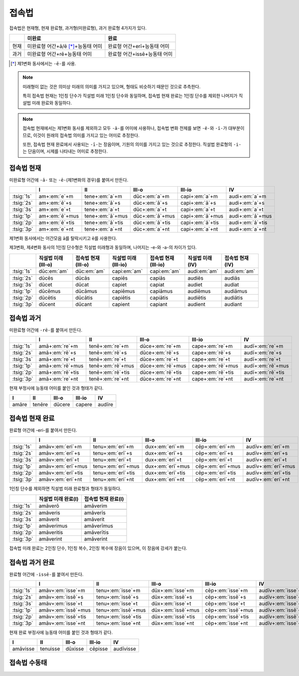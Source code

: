 접속법
======

접속법은 현재형, 현재 완료형, 과거형(미완료형), 과거 완료형 4가지가 있다.

+------+-------------------------------------+------------------------------+
|      | 미완료                              | 완료                         |
+======+=====================================+==============================+
| 현재 | 미완료형 어간+ā/ē [*]_\+능동태 어미 | 완료형 어간+erī+능동태 어미  |
+------+-------------------------------------+------------------------------+
| 과거 | 미완료형 어간+rē+능동태 어미        | 완료형 어간+issē+능동태 어미 |
+------+-------------------------------------+------------------------------+

.. [*] 제1변화 동사에서는 ``-ē-``\를 사용.

.. note::
   미래형이 없는 것은 의미상 미래의 의미를 가지고 있으며, 형태도 비슷하기 때문인 것으로 추측한다.

   특히 접속법 현재는 1인칭 단수가 직설법 미래 1인칭 단수와 동일하며, 접속법 현재 완료는 1인칭 단수를 제외한 나머지가 직설법 미래 완료와 동일하다.

.. note::
   접속법 현재에서는 제1변화 동사를 제외하고 모두 ``-ā-``\를 어미에 사용하나, 접속법 변화 전체를 보면 ``-ē-``\와 ``-ī-``\가 대부분이므로, 이것이 원래의 접속법 의미를 가지고 있는 어미로 추정한다.

   또한, 접속법 현재 완료에서 사용되는 ``-ī-``\는 장음이며, 기원의 의미를 가지고 있는 것으로 추정한다. 직설법 완료형의 ``-i-``\는 단음이며, 시제를 나타내는 어미로 추정한다.

접속법 현재
-----------

미완료형 어간에 ``-ā-`` 또는 ``-ē-``\(제1변화의 경우)를 붙여서 만든다.

.. csv-table::
   :header-rows: 1
   :widths: auto

   "", "I", "II", "III-o", "III-io", "IV"
   ":tsig:`1s`", "am+\ :em:`e`\+m", "tene+\ :em:`a`\+m", "dūc+\ :em:`a`\+m", "capi+\ :em:`a`\+m", "audi+\ :em:`a`\+m"
   ":tsig:`2s`", "am+\ :em:`ē`\+s", "tene+\ :em:`ā`\+s", "dūc+\ :em:`ā`\+s", "capi+\ :em:`ā`\+s", "audi+\ :em:`a`\+s"
   ":tsig:`3s`", "am+\ :em:`e`\+t", "tene+\ :em:`a`\+t", "dūc+\ :em:`a`\+t", "capi+\ :em:`a`\+t", "audi+\ :em:`a`\+t"
   ":tsig:`1p`", "am+\ :em:`ē`\+mus", "tene+\ :em:`ā`\+mus", "dūc+\ :em:`ā`\+mus", "capi+\ :em:`ā`\+mus", "audi+\ :em:`ā`\+mus"
   ":tsig:`2p`", "am+\ :em:`ē`\+tis", "tene+\ :em:`ā`\+tis", "dūc+\ :em:`ā`\+tis", "capi+\ :em:`ā`\+tis", "audi+\ :em:`ā`\+tis"
   ":tsig:`3p`", "am+\ :em:`e`\+nt", "tene+\ :em:`a`\+nt", "dūc+\ :em:`a`\+nt", "capi+\ :em:`a`\+nt", "audi+\ :em:`a`\+nt"

제1변화 동사에서는 어간모음 ā를 탈락시키고 ē를 사용한다.

제3변화, 제4변화 동사의 1인칭 단수형은 직설법 미래형과 동일하며, 나머지는 -e-와 -a-의 차이가 있다.

.. csv-table::
   :header-rows: 1
   :widths: auto

   "", "직설법 미래(III-o)", "접속법 현재(III-o)", "직설법 미래(III-io)", "접속법 현재(III-io)", "직설법 미래(IV)", "접속법 현재(IV)"
   ":tsig:`1s`", "dūc\ :em:`am`", "dūc\ :em:`am`", "capi\ :em:`am`", "capi\ :em:`am`", "audi\ :em:`am`", "audi\ :em:`am`"
   "", "", "", "", "", "", ""
   ":tsig:`2s`", "dūcēs", "dūcās", "capiēs", "capiās", "audiēs", "audiās"
   ":tsig:`3s`", "dūcet", "dūcat", "capiet", "capiat", "audiet", "audiat"
   ":tsig:`1p`", "dūcēmus", "dūcāmus", "capiēmus", "capiāmus", "audiēmus", "audiāmus"
   ":tsig:`2p`", "dūcētis", "dūcātis", "capiētis", "capiātis", "audiētis", "audiātis"
   ":tsig:`3p`", "dūcent", "dūcant", "capient", "capiant", "audient", "audiant"

접속법 과거
-----------

미완료형 어간에 ``-rē-``\를 붙여서 만든다.

.. csv-table::
   :header-rows: 1
   :widths: auto

   "", "I", "II", "III-o", "III-io", "IV"
   ":tsig:`1s`", "amā+\ :em:`re`\+m", "tenē+\ :em:`re`\+m", "dūce+\ :em:`re`\+m", "cape+\ :em:`re`\+m", "audī+\ :em:`re`\+m"
   ":tsig:`2s`", "amā+\ :em:`rē`\+s", "tenē+\ :em:`rē`\+s", "dūce+\ :em:`rē`\+s", "cape+\ :em:`rē`\+s", "audī+\ :em:`re`\+s"
   ":tsig:`3s`", "amā+\ :em:`re`\+t", "tenē+\ :em:`re`\+t", "dūce+\ :em:`re`\+t", "cape+\ :em:`re`\+t", "audī+\ :em:`re`\+t"
   ":tsig:`1p`", "amā+\ :em:`rē`\+mus", "tenē+\ :em:`rē`\+mus", "dūce+\ :em:`rē`\+mus", "cape+\ :em:`rē`\+mus", "audī+\ :em:`rē`\+mus"
   ":tsig:`2p`", "amā+\ :em:`rē`\+tis", "tenē+\ :em:`rē`\+tis", "dūce+\ :em:`rē`\+tis", "cape+\ :em:`rē`\+tis", "audī+\ :em:`rē`\+tis"
   ":tsig:`3p`", "amā+\ :em:`re`\+nt", "tenē+\ :em:`re`\+nt", "dūce+\ :em:`re`\+nt", "cape+\ :em:`re`\+nt", "audī+\ :em:`re`\+nt"

현재 부정사에 능동태 어미를 붙인 것과 형태가 같다.

.. csv-table::
   :header-rows: 1
   :widths: auto

   "I", "II", "III-o", "III-io", "IV"
   "amāre", "tenēre", "dūcere", "capere", "audīre"

접속법 현재 완료
----------------
완료형 어간에 -eri-를 붙여서 만든다.

.. csv-table::
   :header-rows: 1
   :widths: auto

   "", "I", "II", "III-o", "III-io", "IV"
   ":tsig:`1s`", "amāv+\ :em:`eri`\+m", "tenu+\ :em:`eri`\+m", "dux+\ :em:`eri`\+m", "cēp+\ :em:`eri`\+m", "audīv+\ :em:`eri`\+m"
   ":tsig:`2s`", "amāv+\ :em:`erī`\+s", "tenu+\ :em:`erī`\+s", "dux+\ :em:`erī`\+s", "cēp+\ :em:`erī`\+s", "audīv+\ :em:`eri`\+s"
   ":tsig:`3s`", "amāv+\ :em:`eri`\+t", "tenu+\ :em:`eri`\+t", "dux+\ :em:`eri`\+t", "cēp+\ :em:`eri`\+t", "audīv+\ :em:`eri`\+t"
   ":tsig:`1p`", "amāv+\ :em:`erī`\+mus", "tenu+\ :em:`erī`\+mus", "dux+\ :em:`erī`\+mus", "cēp+\ :em:`erī`\+mus", "audīv+\ :em:`erī`\+mus"
   ":tsig:`2p`", "amāv+\ :em:`erī`\+tis", "tenu+\ :em:`erī`\+tis", "dux+\ :em:`erī`\+tis", "cēp+\ :em:`erī`\+tis", "audīv+\ :em:`erī`\+tis"
   ":tsig:`3p`", "amāv+\ :em:`eri`\+nt", "tenu+\ :em:`eri`\+nt", "dux+\ :em:`eri`\+nt", "cēp+\ :em:`eri`\+nt", "audīv+\ :em:`eri`\+nt"

1인칭 단수를 제외하면 직설법 미래 완료형과 형태가 동일하다.

.. csv-table::
   :header-rows: 1
   :widths: auto

   "", "직설법 미래 완료(I)", "접속법 현재 완료(I)"
   ":tsig:`1s`", "amāverō", "amāverim"
   "", "", ""
   ":tsig:`2s`", "amāveris", "amāverīs"
   ":tsig:`3s`", "amāverit", "amāverit"
   ":tsig:`1p`", "amāverimus", "amāverīmus"
   ":tsig:`2p`", "amāveritis", "amāverītis"
   ":tsig:`3p`", "amāverint", "amāverint"

접속법 미래 완료는 2인칭 단수, 1인칭 복수, 2인칭 복수에 장음이 있으며, 이 장음에 강세가 붙는다.

접속법 과거 완료
----------------

완료형 어간에 ``-issē-``\를 붙여서 만든다.

.. csv-table::
   :header-rows: 1
   :widths: auto

   "", "I", "II", "III-o", "III-io", "IV"
   ":tsig:`1s`", "amāv+\ :em:`isse`\+m", "tenu+\ :em:`isse`\+m", "dūx+\ :em:`isse`\+m", "cēp+\ :em:`isse`\+m", "audīv+\ :em:`isse`\+m"
   ":tsig:`2s`", "amāv+\ :em:`issē`\+s", "tenu+\ :em:`issē`\+s", "dūx+\ :em:`issē`\+s", "cēp+\ :em:`issē`\+s", "audīv+\ :em:`isse`\+s"
   ":tsig:`3s`", "amāv+\ :em:`isse`\+t", "tenu+\ :em:`isse`\+t", "dūx+\ :em:`isse`\+t", "cēp+\ :em:`isse`\+t", "audīv+\ :em:`isse`\+t"
   ":tsig:`1p`", "amāv+\ :em:`issē`\+mus", "tenu+\ :em:`issē`\+mus", "dūx+\ :em:`issē`\+mus", "cēp+\ :em:`issē`\+mus", "audīv+\ :em:`issē`\+mus"
   ":tsig:`2p`", "amāv+\ :em:`issē`\+tis", "tenu+\ :em:`issē`\+tis", "dūx+\ :em:`issē`\+tis", "cēp+\ :em:`issē`\+tis", "audīv+\ :em:`issē`\+tis"
   ":tsig:`3p`", "amāv+\ :em:`isse`\+nt", "tenu+\ :em:`isse`\+nt", "dūx+\ :em:`isse`\+nt", "cēp+\ :em:`isse`\+nt", "audīv+\ :em:`isse`\+nt"

현재 완료 부정사에 능동태 어미를 붙인 것과 형태가 같다.

.. csv-table::
   :header-rows: 1
   :widths: auto

   "I", "II", "III-o", "III-io", "IV"
   "amāvisse", "tenuisse", "dūxisse", "cēpisse", "audīvisse"

접속법 수동태
-------------

